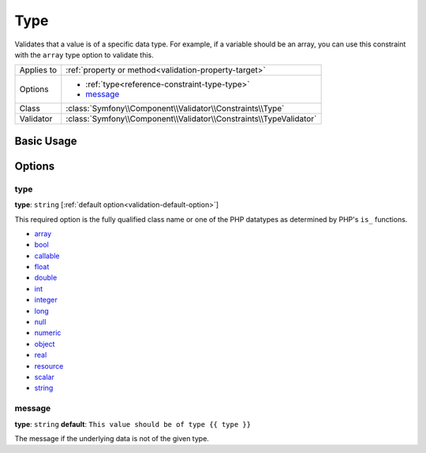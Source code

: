 Type
====

Validates that a value is of a specific data type. For example, if a variable
should be an array, you can use this constraint with the ``array`` type option
to validate this.

+----------------+---------------------------------------------------------------------+
| Applies to     | :ref:`property or method<validation-property-target>`               |
+----------------+---------------------------------------------------------------------+
| Options        | - :ref:`type<reference-constraint-type-type>`                       |
|                | - `message`_                                                        |
+----------------+---------------------------------------------------------------------+
| Class          | :class:`Symfony\\Component\\Validator\\Constraints\\Type`           |
+----------------+---------------------------------------------------------------------+
| Validator      | :class:`Symfony\\Component\\Validator\\Constraints\\TypeValidator`  |
+----------------+---------------------------------------------------------------------+

Basic Usage
-----------

.. configuration-block::

    .. code-block:: yaml

        # src/BlogBundle/Resources/config/validation.yml
        Acme\BlogBundle\Entity\Author:
            properties:
                age:
                    - Type:
                        type: integer
                        message: The value {{ value }} is not a valid {{ type }}.

    .. code-block:: php-annotations

        // src/Acme/BlogBundle/Entity/Author.php
        namespace Acme\BlogBundle\Entity;

        use Symfony\Component\Validator\Constraints as Assert;

        class Author
        {
            /**
             * @Assert\Type(type="integer", message="The value {{ value }} is not a valid {{ type }}.")
             */
            protected $age;
        }

    .. code-block:: xml

        <!-- src/Acme/BlogBundle/Resources/config/validation.xml -->
        <?xml version="1.0" encoding="UTF-8" ?>
        <constraint-mapping xmlns="http://symfony.com/schema/dic/constraint-mapping"
            xmlns:xsi="http://www.w3.org/2001/XMLSchema-instance"
            xsi:schemaLocation="http://symfony.com/schema/dic/constraint-mapping http://symfony.com/schema/dic/constraint-mapping/constraint-mapping-1.0.xsd">

            <class name="Acme\BlogBundle\Entity\Author">
                <property name="age">
                    <constraint name="Type">
                        <option name="type">integer</option>
                        <option name="message">The value {{ value }} is not a valid {{ type }}.</option>
                    </constraint>
                </property>
            </class>
        </constraint-mapping>

    .. code-block:: php
        
        // src/Acme/BlogBundle/Entity/Author.php
        namespace Acme\BlogBundle\Entity;

        use Symfony\Component\Validator\Mapping\ClassMetadata;
        use Symfony\Component\Validator\Constraints as Assert;

        class Author
        {
            public static function loadValidatorMetadata(ClassMetadata $metadata)
            {
                $metadata->addPropertyConstraint('age', new Assert\Type(array(
                    'type'    => 'integer',
                    'message' => 'The value {{ value }} is not a valid {{ type }}.',
                )));
            }
        }

Options
-------

.. _reference-constraint-type-type:

type
~~~~

**type**: ``string`` [:ref:`default option<validation-default-option>`]

This required option is the fully qualified class name or one of the PHP datatypes
as determined by PHP's ``is_`` functions.

* `array <http://php.net/is_array>`_
* `bool <http://php.net/is_bool>`_
* `callable <http://php.net/is_callable>`_
* `float <http://php.net/is_float>`_
* `double <http://php.net/is_double>`_
* `int <http://php.net/is_int>`_
* `integer <http://php.net/is_integer>`_
* `long <http://php.net/is_long>`_
* `null <http://php.net/is_null>`_
* `numeric <http://php.net/is_numeric>`_
* `object <http://php.net/is_object>`_
* `real <http://php.net/is_real>`_
* `resource <http://php.net/is_resource>`_
* `scalar <http://php.net/is_scalar>`_
* `string <http://php.net/is_string>`_

message
~~~~~~~

**type**: ``string`` **default**: ``This value should be of type {{ type }}``

The message if the underlying data is not of the given type.
